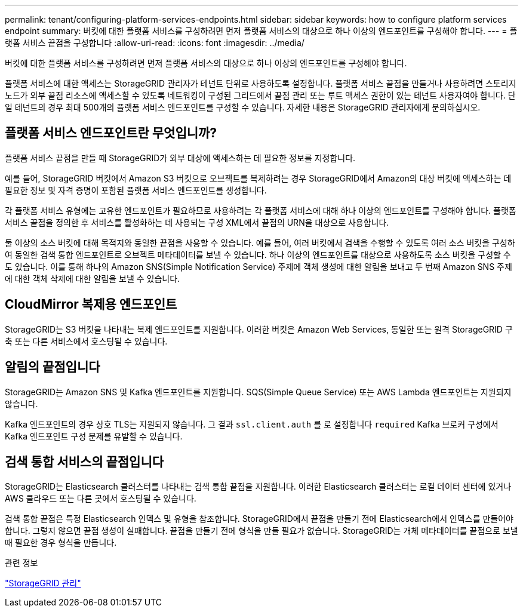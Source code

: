 ---
permalink: tenant/configuring-platform-services-endpoints.html 
sidebar: sidebar 
keywords: how to configure platform services endpoint 
summary: 버킷에 대한 플랫폼 서비스를 구성하려면 먼저 플랫폼 서비스의 대상으로 하나 이상의 엔드포인트를 구성해야 합니다. 
---
= 플랫폼 서비스 끝점을 구성합니다
:allow-uri-read: 
:icons: font
:imagesdir: ../media/


[role="lead"]
버킷에 대한 플랫폼 서비스를 구성하려면 먼저 플랫폼 서비스의 대상으로 하나 이상의 엔드포인트를 구성해야 합니다.

플랫폼 서비스에 대한 액세스는 StorageGRID 관리자가 테넌트 단위로 사용하도록 설정합니다. 플랫폼 서비스 끝점을 만들거나 사용하려면 스토리지 노드가 외부 끝점 리소스에 액세스할 수 있도록 네트워킹이 구성된 그리드에서 끝점 관리 또는 루트 액세스 권한이 있는 테넌트 사용자여야 합니다. 단일 테넌트의 경우 최대 500개의 플랫폼 서비스 엔드포인트를 구성할 수 있습니다. 자세한 내용은 StorageGRID 관리자에게 문의하십시오.



== 플랫폼 서비스 엔드포인트란 무엇입니까?

플랫폼 서비스 끝점을 만들 때 StorageGRID가 외부 대상에 액세스하는 데 필요한 정보를 지정합니다.

예를 들어, StorageGRID 버킷에서 Amazon S3 버킷으로 오브젝트를 복제하려는 경우 StorageGRID에서 Amazon의 대상 버킷에 액세스하는 데 필요한 정보 및 자격 증명이 포함된 플랫폼 서비스 엔드포인트를 생성합니다.

각 플랫폼 서비스 유형에는 고유한 엔드포인트가 필요하므로 사용하려는 각 플랫폼 서비스에 대해 하나 이상의 엔드포인트를 구성해야 합니다. 플랫폼 서비스 끝점을 정의한 후 서비스를 활성화하는 데 사용되는 구성 XML에서 끝점의 URN을 대상으로 사용합니다.

둘 이상의 소스 버킷에 대해 목적지와 동일한 끝점을 사용할 수 있습니다. 예를 들어, 여러 버킷에서 검색을 수행할 수 있도록 여러 소스 버킷을 구성하여 동일한 검색 통합 엔드포인트로 오브젝트 메타데이터를 보낼 수 있습니다. 하나 이상의 엔드포인트를 대상으로 사용하도록 소스 버킷을 구성할 수도 있습니다. 이를 통해 하나의 Amazon SNS(Simple Notification Service) 주제에 객체 생성에 대한 알림을 보내고 두 번째 Amazon SNS 주제에 대한 객체 삭제에 대한 알림을 보낼 수 있습니다.



== CloudMirror 복제용 엔드포인트

StorageGRID는 S3 버킷을 나타내는 복제 엔드포인트를 지원합니다. 이러한 버킷은 Amazon Web Services, 동일한 또는 원격 StorageGRID 구축 또는 다른 서비스에서 호스팅될 수 있습니다.



== 알림의 끝점입니다

StorageGRID는 Amazon SNS 및 Kafka 엔드포인트를 지원합니다. SQS(Simple Queue Service) 또는 AWS Lambda 엔드포인트는 지원되지 않습니다.

Kafka 엔드포인트의 경우 상호 TLS는 지원되지 않습니다. 그 결과 `ssl.client.auth` 를 로 설정합니다 `required` Kafka 브로커 구성에서 Kafka 엔드포인트 구성 문제를 유발할 수 있습니다.



== 검색 통합 서비스의 끝점입니다

StorageGRID는 Elasticsearch 클러스터를 나타내는 검색 통합 끝점을 지원합니다. 이러한 Elasticsearch 클러스터는 로컬 데이터 센터에 있거나 AWS 클라우드 또는 다른 곳에서 호스팅될 수 있습니다.

검색 통합 끝점은 특정 Elasticsearch 인덱스 및 유형을 참조합니다. StorageGRID에서 끝점을 만들기 전에 Elasticsearch에서 인덱스를 만들어야 합니다. 그렇지 않으면 끝점 생성이 실패합니다. 끝점을 만들기 전에 형식을 만들 필요가 없습니다. StorageGRID는 개체 메타데이터를 끝점으로 보낼 때 필요한 경우 형식을 만듭니다.

.관련 정보
link:../admin/index.html["StorageGRID 관리"]
